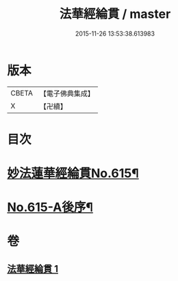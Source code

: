 #+TITLE: 法華經綸貫 / master
#+DATE: 2015-11-26 13:53:38.613983
* 版本
 |     CBETA|【電子佛典集成】|
 |         X|【卍續】    |

* 目次
* [[file:KR6d0081_001.txt::001-0001a1][妙法蓮華經綸貫No.615¶]]
* [[file:KR6d0081_001.txt::0007c1][No.615-A後序¶]]
* 卷
** [[file:KR6d0081_001.txt][法華經綸貫 1]]
